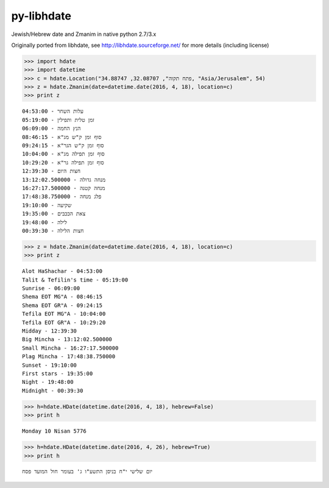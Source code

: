 py-libhdate
===========

Jewish/Hebrew date and Zmanim in native python 2.7/3.x

Originally ported from libhdate, see http://libhdate.sourceforge.net/ for more details (including license)

.. code :: python

    >>> import hdate
    >>> import datetime
    >>> c = hdate.Location("פתח תקוה", 32.08707, 34.88747, "Asia/Jerusalem", 54)
    >>> z = hdate.Zmanim(date=datetime.date(2016, 4, 18), location=c)
    >>> print z

::

    עלות השחר - 04:53:00
    זמן טלית ותפילין - 05:19:00
    הנץ החמה - 06:09:00
    סוף זמן ק"ש מג"א - 08:46:15
    סוף זמן ק"ש הגר"א - 09:24:15
    סוף זמן תפילה מג"א - 10:04:00
    סוף זמן תפילה גר"א - 10:29:20
    חצות היום - 12:39:30
    מנחה גדולה - 13:12:02.500000
    מנחה קטנה - 16:27:17.500000
    פלג מנחה - 17:48:38.750000
    שקיעה - 19:10:00
    צאת הככבים - 19:35:00
    לילה - 19:48:00
    חצות הלילה - 00:39:30

.. code :: python

    >>> z = hdate.Zmanim(date=datetime.date(2016, 4, 18), location=c)
    >>> print z

::

    Alot HaShachar - 04:53:00
    Talit & Tefilin's time - 05:19:00
    Sunrise - 06:09:00
    Shema EOT MG"A - 08:46:15
    Shema EOT GR"A - 09:24:15
    Tefila EOT MG"A - 10:04:00
    Tefila EOT GR"A - 10:29:20
    Midday - 12:39:30
    Big Mincha - 13:12:02.500000
    Small Mincha - 16:27:17.500000
    Plag Mincha - 17:48:38.750000
    Sunset - 19:10:00
    First stars - 19:35:00
    Night - 19:48:00
    Midnight - 00:39:30

.. code :: python

    >>> h=hdate.HDate(datetime.date(2016, 4, 18), hebrew=False)
    >>> print h

::

    Monday 10 Nisan 5776

.. code :: python

    >>> h=hdate.HDate(datetime.date(2016, 4, 26), hebrew=True)
    >>> print h

::

    יום שלישי י"ח בניסן התשע"ו ג' בעומר חול המועד פסח
